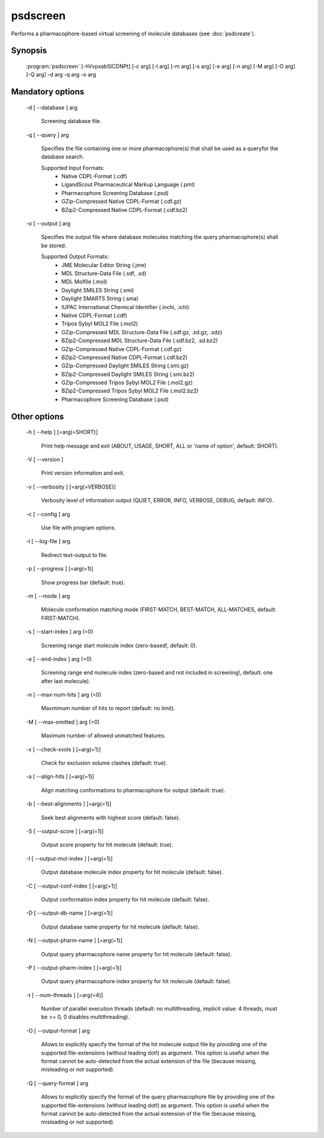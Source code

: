 psdscreen
=========

Performs a pharmacophore-based virtual screening of molecule databases (see :doc:`psdcreate`).

Synopsis
--------

  :program:`psdscreen` [-hVvpxabSICDNPt] [-c arg] [-l arg] [-m arg] [-s arg] [-e arg] [-n arg] [-M arg] [-O arg] [-Q arg] -d arg -q arg -o arg

Mandatory options
-----------------

  -d [ --database ] arg

    Screening database file.

  -q [ --query ] arg

    Specifies the file containing one or more pharmacophore(s) that shall be used as 
    a queryfor the database search.
    
    Supported Input Formats:
     - Native CDPL-Format (.cdf)
     - LigandScout Pharmaceutical Markup Language (.pml)
     - Pharmacophore Screening Database (.psd)
     - GZip-Compressed Native CDPL-Format (.cdf.gz)
     - BZip2-Compressed Native CDPL-Format (.cdf.bz2)

  -o [ --output ] arg

    Specifies the output file where database molecules matching the query pharmacophore(s) 
    shall be stored.
    
    Supported Output Formats:
     - JME Molecular Editor String (.jme)
     - MDL Structure-Data File (.sdf, .sd)
     - MDL Molfile (.mol)
     - Daylight SMILES String (.smi)
     - Daylight SMARTS String (.sma)
     - IUPAC International Chemical Identifier (.inchi, .ichi)
     - Native CDPL-Format (.cdf)
     - Tripos Sybyl MOL2 File (.mol2)
     - GZip-Compressed MDL Structure-Data File (.sdf.gz, .sd.gz, .sdz)
     - BZip2-Compressed MDL Structure-Data File (.sdf.bz2, .sd.bz2)
     - GZip-Compressed Native CDPL-Format (.cdf.gz)
     - BZip2-Compressed Native CDPL-Format (.cdf.bz2)
     - GZip-Compressed Daylight SMILES String (.smi.gz)
     - BZip2-Compressed Daylight SMILES String (.smi.bz2)
     - GZip-Compressed Tripos Sybyl MOL2 File (.mol2.gz)
     - BZip2-Compressed Tripos Sybyl MOL2 File (.mol2.bz2)
     - Pharmacophore Screening Database (.psd)

Other options
-------------

  -h [ --help ] [=arg(=SHORT)]

    Print help message and exit (ABOUT, USAGE, SHORT, ALL or 'name of option', default: 
    SHORT).

  -V [ --version ] 

    Print version information and exit.

  -v [ --verbosity ] [=arg(=VERBOSE)]

    Verbosity level of information output (QUIET, ERROR, INFO, VERBOSE, DEBUG, default: 
    INFO).

  -c [ --config ] arg

    Use file with program options.

  -l [ --log-file ] arg

    Redirect text-output to file.

  -p [ --progress ] [=arg(=1)]

    Show progress bar (default: true).

  -m [ --mode ] arg

    Molecule conformation matching mode (FIRST-MATCH, BEST-MATCH, ALL-MATCHES, default: 
    FIRST-MATCH).

  -s [ --start-index ] arg (=0)

    Screening range start molecule index (zero-based!, default: 0).

  -e [ --end-index ] arg (=0)

    Screening range end molecule index (zero-based and not included in screening!, default: 
    one after last molecule).

  -n [ --max-num-hits ] arg (=0)

    Maxmimum number of hits to report (default: no limit).

  -M [ --max-omitted ] arg (=0)

    Maximum number of allowed unmatched features.

  -x [ --check-xvols ] [=arg(=1)]

    Check for exclusion volume clashes (default: true).

  -a [ --align-hits ] [=arg(=1)]

    Align matching conformations to pharmacophore for output (default: true).

  -b [ --best-alignments ] [=arg(=1)]

    Seek best alignments with highest score (default: false).

  -S [ --output-score ] [=arg(=1)]

    Output score property for hit molecule (default: true).

  -I [ --output-mol-index ] [=arg(=1)]

    Output database molecule index property for hit molecule (default: false).

  -C [ --output-conf-index ] [=arg(=1)]

    Output conformation index property for hit molecule (default: false).

  -D [ --output-db-name ] [=arg(=1)]

    Output database name property for hit molecule (default: false).

  -N [ --output-pharm-name ] [=arg(=1)]

    Output query pharmacophore name property for hit molecule (default: false).

  -P [ --output-pharm-index ] [=arg(=1)]

    Output query pharmacophore index property for hit molecule (default: false).

  -t [ --num-threads ] [=arg(=4)]

    Number of parallel execution threads (default: no multithreading, implicit value: 
    4 threads, must be >= 0, 0 disables multithreading).

  -O [ --output-format ] arg

    Allows to explicitly specify the format of the hit molecule output file by providing 
    one of the supported file-extensions (without leading dot!) as argument.
    This option is useful when the format cannot be auto-detected from the actual extension 
    of the file (because missing, misleading or not supported).

  -Q [ --query-format ] arg

    Allows to explicitly specify the format of the query pharmacophore file by providing 
    one of the supported file-extensions (without leading dot!) as argument.
    This option is useful when the format cannot be auto-detected from the actual extension 
    of the file (because missing, misleading or not supported).
